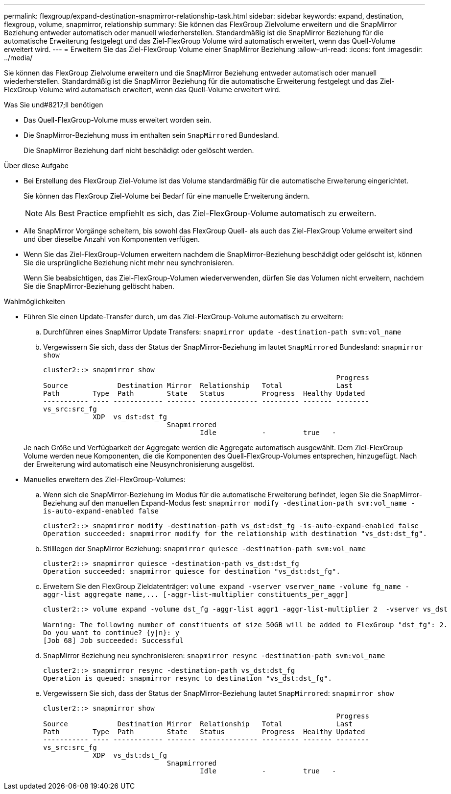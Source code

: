 ---
permalink: flexgroup/expand-destination-snapmirror-relationship-task.html 
sidebar: sidebar 
keywords: expand, destination, flexgroup, volume, snapmirror, relationship 
summary: Sie können das FlexGroup Zielvolume erweitern und die SnapMirror Beziehung entweder automatisch oder manuell wiederherstellen. Standardmäßig ist die SnapMirror Beziehung für die automatische Erweiterung festgelegt und das Ziel-FlexGroup Volume wird automatisch erweitert, wenn das Quell-Volume erweitert wird. 
---
= Erweitern Sie das Ziel-FlexGroup Volume einer SnapMirror Beziehung
:allow-uri-read: 
:icons: font
:imagesdir: ../media/


[role="lead"]
Sie können das FlexGroup Zielvolume erweitern und die SnapMirror Beziehung entweder automatisch oder manuell wiederherstellen. Standardmäßig ist die SnapMirror Beziehung für die automatische Erweiterung festgelegt und das Ziel-FlexGroup Volume wird automatisch erweitert, wenn das Quell-Volume erweitert wird.

.Was Sie und#8217;ll benötigen
* Das Quell-FlexGroup-Volume muss erweitert worden sein.
* Die SnapMirror-Beziehung muss im enthalten sein `SnapMirrored` Bundesland.
+
Die SnapMirror Beziehung darf nicht beschädigt oder gelöscht werden.



.Über diese Aufgabe
* Bei Erstellung des FlexGroup Ziel-Volume ist das Volume standardmäßig für die automatische Erweiterung eingerichtet.
+
Sie können das FlexGroup Ziel-Volume bei Bedarf für eine manuelle Erweiterung ändern.

+
[NOTE]
====
Als Best Practice empfiehlt es sich, das Ziel-FlexGroup-Volume automatisch zu erweitern.

====
* Alle SnapMirror Vorgänge scheitern, bis sowohl das FlexGroup Quell- als auch das Ziel-FlexGroup Volume erweitert sind und über dieselbe Anzahl von Komponenten verfügen.
* Wenn Sie das Ziel-FlexGroup-Volumen erweitern nachdem die SnapMirror-Beziehung beschädigt oder gelöscht ist, können Sie die ursprüngliche Beziehung nicht mehr neu synchronisieren.
+
Wenn Sie beabsichtigen, das Ziel-FlexGroup-Volumen wiederverwenden, dürfen Sie das Volumen nicht erweitern, nachdem Sie die SnapMirror-Beziehung gelöscht haben.



.Wahlmöglichkeiten
* Führen Sie einen Update-Transfer durch, um das Ziel-FlexGroup-Volume automatisch zu erweitern:
+
.. Durchführen eines SnapMirror Update Transfers: `snapmirror update -destination-path svm:vol_name`
.. Vergewissern Sie sich, dass der Status der SnapMirror-Beziehung im lautet `SnapMirrored` Bundesland: `snapmirror show`
+
[listing]
----
cluster2::> snapmirror show
                                                                       Progress
Source            Destination Mirror  Relationship   Total             Last
Path        Type  Path        State   Status         Progress  Healthy Updated
----------- ---- ------------ ------- -------------- --------- ------- --------
vs_src:src_fg
            XDP  vs_dst:dst_fg
                              Snapmirrored
                                      Idle           -         true   -
----


+
Je nach Größe und Verfügbarkeit der Aggregate werden die Aggregate automatisch ausgewählt. Dem Ziel-FlexGroup Volume werden neue Komponenten, die die Komponenten des Quell-FlexGroup-Volumes entsprechen, hinzugefügt. Nach der Erweiterung wird automatisch eine Neusynchronisierung ausgelöst.

* Manuelles erweitern des Ziel-FlexGroup-Volumes:
+
.. Wenn sich die SnapMirror-Beziehung im Modus für die automatische Erweiterung befindet, legen Sie die SnapMirror-Beziehung auf den manuellen Expand-Modus fest: `snapmirror modify -destination-path svm:vol_name -is-auto-expand-enabled false`
+
[listing]
----
cluster2::> snapmirror modify -destination-path vs_dst:dst_fg -is-auto-expand-enabled false
Operation succeeded: snapmirror modify for the relationship with destination "vs_dst:dst_fg".
----
.. Stilllegen der SnapMirror Beziehung: `snapmirror quiesce -destination-path svm:vol_name`
+
[listing]
----
cluster2::> snapmirror quiesce -destination-path vs_dst:dst_fg
Operation succeeded: snapmirror quiesce for destination "vs_dst:dst_fg".
----
.. Erweitern Sie den FlexGroup Zieldatenträger: `+volume expand -vserver vserver_name -volume fg_name -aggr-list aggregate name,... [-aggr-list-multiplier constituents_per_aggr]+`
+
[listing]
----
cluster2::> volume expand -volume dst_fg -aggr-list aggr1 -aggr-list-multiplier 2  -vserver vs_dst

Warning: The following number of constituents of size 50GB will be added to FlexGroup "dst_fg": 2.
Do you want to continue? {y|n}: y
[Job 68] Job succeeded: Successful
----
.. SnapMirror Beziehung neu synchronisieren: `snapmirror resync -destination-path svm:vol_name`
+
[listing]
----
cluster2::> snapmirror resync -destination-path vs_dst:dst_fg
Operation is queued: snapmirror resync to destination "vs_dst:dst_fg".
----
.. Vergewissern Sie sich, dass der Status der SnapMirror-Beziehung lautet `SnapMirrored`: `snapmirror show`
+
[listing]
----
cluster2::> snapmirror show
                                                                       Progress
Source            Destination Mirror  Relationship   Total             Last
Path        Type  Path        State   Status         Progress  Healthy Updated
----------- ---- ------------ ------- -------------- --------- ------- --------
vs_src:src_fg
            XDP  vs_dst:dst_fg
                              Snapmirrored
                                      Idle           -         true   -
----



